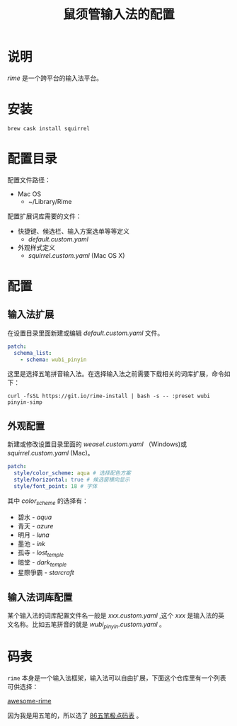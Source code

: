 #+TITLE: 鼠须管输入法的配置
* 说明
/rime/ 是一个跨平台的输入法平台。
* 安装
#+BEGIN_SRC shell
brew cask install squirrel
#+END_SRC
* 配置目录
配置文件路径：
+ Mac OS
  - ~/Library/Rime

配置扩展词库需要的文件：
+ 快捷键、候选栏、输入方案选单等等定义
  - /default.custom.yaml/
+ 外观样式定义
  - /squirrel.custom.yaml/ (Mac OS X)
* 配置
** 输入法扩展
在设置目录里面新建或编辑 /default.custom.yaml/ 文件。
#+BEGIN_SRC yaml
patch:
  schema_list:
    - schema: wubi_pinyin
#+END_SRC

这里是选择五笔拼音输入法。在选择输入法之前需要下载相关的词库扩展，命令如下：
#+BEGIN_SRC shell
curl -fsSL https://git.io/rime-install | bash -s -- :preset wubi pinyin-simp
#+END_SRC
** 外观配置
新建或修改设置目录里面的 /weasel.custom.yaml/ （Windows)或 /squirrel.custom.yaml/ (Mac)。
#+BEGIN_SRC yaml
  patch:
    style/color_scheme: aqua # 选择配色方案
    style/horizontal: true # 候选窗横向显示
    style/font_point: 18 # 字体
#+END_SRC

其中 /color_scheme/ 的选择有：

+ 碧水 - /aqua/
+ 青天 - /azure/
+ 明月 - /luna/
+ 墨池 - /ink/
+ 孤寺 - /lost_temple/
+ 暗堂 - /dark_temple/
+ 星際爭霸 - /starcraft/
** 输入法词库配置
某个输入法的词库配置文件名一般是 /xxx.custom.yaml/ ,这个 /xxx/ 是输入法的英文名称。比如五笔拼音的就是 /wubi_pinyin.custom.yaml/ 。
* 码表
=rime= 本身是一个输入法框架，输入法可以自由扩展，下面这个仓库里有一个列表可供选择：

[[https://github.com/sgalal/awesome-rime][awesome-rime]]

因为我是用五笔的，所以选了 [[https://github.com/KyleBing/rime-wubi86-jidian][86五笔极点码表]] 。

